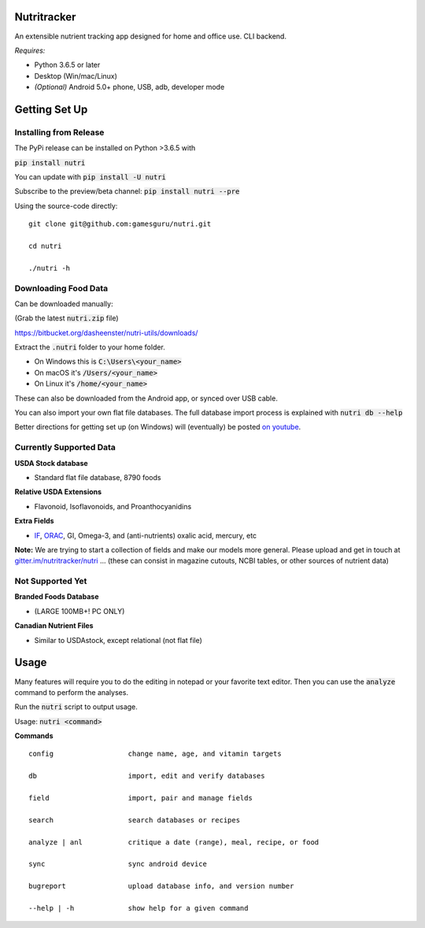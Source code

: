 Nutritracker
============

An extensible nutrient tracking app designed for home and office use.
CLI backend.

*Requires:*

- Python 3.6.5 or later
- Desktop (Win/mac/Linux)
- *(Optional)* Android 5.0+ phone, USB, adb, developer mode


Getting Set Up
==============
Installing from Release
-----------------------
The PyPi release can be installed on Python >3.6.5 with

:code:`pip install nutri`

You can update with :code:`pip install -U nutri`

Subscribe to the preview/beta channel: :code:`pip install nutri --pre`

Using the source-code directly:


::

    git clone git@github.com:gamesguru/nutri.git
    
    cd nutri
    
    ./nutri -h


Downloading Food Data
---------------------
Can be downloaded manually:

(Grab the latest :code:`nutri.zip` file)

https://bitbucket.org/dasheenster/nutri-utils/downloads/

Extract the :code:`.nutri` folder to your home folder.


- On Windows this is :code:`C:\Users\<your_name>`
- On macOS it's :code:`/Users/<your_name>`
- On Linux it's :code:`/home/<your_name>`

These can also be downloaded from the Android app, or synced over USB cable.


You can also import your own flat file databases.  The full database import process is explained with :code:`nutri db --help`

Better directions for getting set up (on Windows) will (eventually) be posted `on youtube <https://www.youtube.com/user/gamesguru>`_.

Currently Supported Data
------------------------
**USDA Stock database**

- Standard flat file database, 8790 foods


**Relative USDA Extensions**

- Flavonoid, Isoflavonoids, and Proanthocyanidins


**Extra Fields**

- `IF <https://inflammationfactor.com/if-rating-system/>`_, `ORAC <https://www.superfoodly.com/orac-values/>`_, GI, Omega-3, and (anti-nutrients) oxalic acid, mercury, etc


**Note:** We are trying to start a collection of fields and make our models more general. Please upload and get in touch at `gitter.im/nutritracker/nutri <https://gitter.im/nutritracker/nutri>`_  ... (these can consist in magazine cutouts, NCBI tables, or other sources of nutrient data)


Not Supported Yet
-----------------

**Branded Foods Database**

- (LARGE 100MB+! PC ONLY)

**Canadian Nutrient Files**

- Similar to USDAstock, except relational (not flat file)

Usage
=====

Many features will require you to do the editing in notepad or your favorite text editor.  Then you can use the :code:`analyze` command to perform the analyses.

Run the :code:`nutri` script to output usage.

Usage: :code:`nutri <command>`


**Commands**
::

    config                  change name, age, and vitamin targets

    db                      import, edit and verify databases

    field                   import, pair and manage fields

    search                  search databases or recipes

    analyze | anl           critique a date (range), meal, recipe, or food

    sync                    sync android device

    bugreport               upload database info, and version number

    --help | -h             show help for a given command
